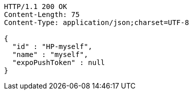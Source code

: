 [source,http,options="nowrap"]
----
HTTP/1.1 200 OK
Content-Length: 75
Content-Type: application/json;charset=UTF-8

{
  "id" : "HP-myself",
  "name" : "myself",
  "expoPushToken" : null
}
----
